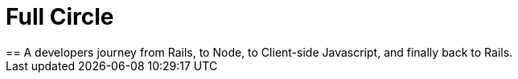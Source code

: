 = Full Circle
== A developers journey from Rails, to Node, to Client-side Javascript, and finally back to Rails.